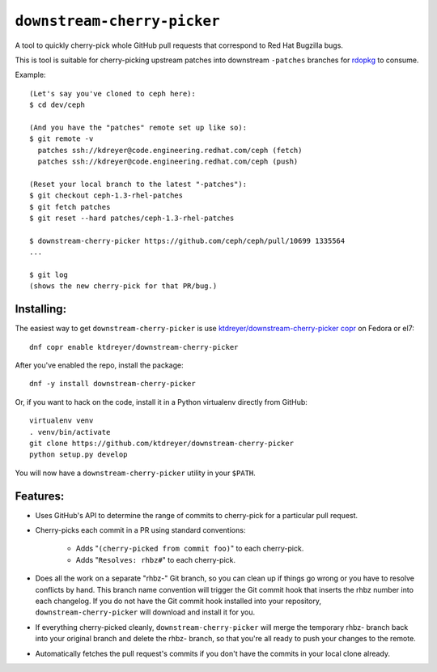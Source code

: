 ``downstream-cherry-picker``
============================

.. image:: https://travis-ci.org/ktdreyer/downstream-cherry-picker.svg?branch=master
          :target: https://travis-ci.org/ktdreyer/downstream-cherry-picker


A tool to quickly cherry-pick whole GitHub pull requests that correspond to Red
Hat Bugzilla bugs.

This is tool is suitable for cherry-picking upstream patches into downstream
``-patches`` branches for `rdopkg
<https://github.com/openstack-packages/rdopkg>`_ to consume.

Example::

    (Let's say you've cloned to ceph here):
    $ cd dev/ceph

    (And you have the "patches" remote set up like so):
    $ git remote -v
      patches ssh://kdreyer@code.engineering.redhat.com/ceph (fetch)
      patches ssh://kdreyer@code.engineering.redhat.com/ceph (push)

    (Reset your local branch to the latest "-patches"):
    $ git checkout ceph-1.3-rhel-patches
    $ git fetch patches
    $ git reset --hard patches/ceph-1.3-rhel-patches

    $ downstream-cherry-picker https://github.com/ceph/ceph/pull/10699 1335564
    ...

    $ git log
    (shows the new cherry-pick for that PR/bug.)


Installing:
-----------

The easiest way to get ``downstream-cherry-picker`` is use
`ktdreyer/downstream-cherry-picker copr
<https://copr.fedoraproject.org/coprs/ktdreyer/downstream-cherry-picker/>`_ on
Fedora or el7::

    dnf copr enable ktdreyer/downstream-cherry-picker

After you've enabled the repo, install the package::

    dnf -y install downstream-cherry-picker

Or, if you want to hack on the code, install it in a Python virtualenv directly
from GitHub::

     virtualenv venv
     . venv/bin/activate
     git clone https://github.com/ktdreyer/downstream-cherry-picker
     python setup.py develop

You will now have a ``downstream-cherry-picker`` utility in your ``$PATH``.


Features:
---------

* Uses GitHub's API to determine the range of commits to cherry-pick for a
  particular pull request.

* Cherry-picks each commit in a PR using standard conventions:

   * Adds "``(cherry-picked from commit foo)``" to each cherry-pick.

   * Adds "``Resolves: rhbz#``" to each cherry-pick.

* Does all the work on a separate "rhbz-" Git branch, so you can clean up if
  things go wrong or you have to resolve conflicts by hand. This branch name
  convention will trigger the Git commit hook that inserts the rhbz number into
  each changelog. If you do not have the Git commit hook installed into your
  repository, ``downstream-cherry-picker`` will download and install it for
  you.

* If everything cherry-picked cleanly, ``downstream-cherry-picker`` will merge
  the temporary rhbz- branch back into your original branch and delete the
  rhbz- branch, so that you're all ready to push your changes to the remote.

* Automatically fetches the pull request's commits if you don't have the
  commits in your local clone already.
